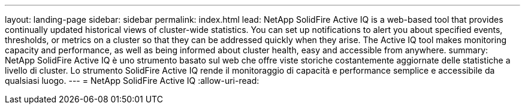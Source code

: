 ---
layout: landing-page 
sidebar: sidebar 
permalink: index.html 
lead: NetApp SolidFire Active IQ is a web-based tool that provides continually updated historical views of cluster-wide statistics. You can set up notifications to alert you about specified events, thresholds, or metrics on a cluster so that they can be addressed quickly when they arise. The Active IQ tool makes monitoring capacity and performance, as well as being informed about cluster health, easy and accessible from anywhere. 
summary: NetApp SolidFire Active IQ è uno strumento basato sul web che offre viste storiche costantemente aggiornate delle statistiche a livello di cluster. Lo strumento SolidFire Active IQ rende il monitoraggio di capacità e performance semplice e accessibile da qualsiasi luogo. 
---
= NetApp SolidFire Active IQ
:allow-uri-read: 


